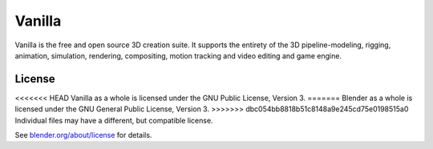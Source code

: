 
.. Keep this document short & concise,
   linking to external resources instead of including content in-line.
   See 'release/text/readme.html' for the end user read-me.


Vanilla
=======

Vanilla is the free and open source 3D creation suite.
It supports the entirety of the 3D pipeline-modeling, rigging, animation, simulation, rendering, compositing,
motion tracking and video editing and game engine.

.. figure:: https://code.blender.org/wp-content/uploads/2018/12/springrg.jpg
   :scale: 50 %
   :align: center


License
-------

<<<<<<< HEAD
Vanilla as a whole is licensed under the GNU Public License, Version 3.
=======
Blender as a whole is licensed under the GNU General Public License, Version 3.
>>>>>>> dbc054bb8818b51c8148a9e245cd75e0198515a0
Individual files may have a different, but compatible license.

See `blender.org/about/license <https://www.blender.org/about/license>`__ for details.

